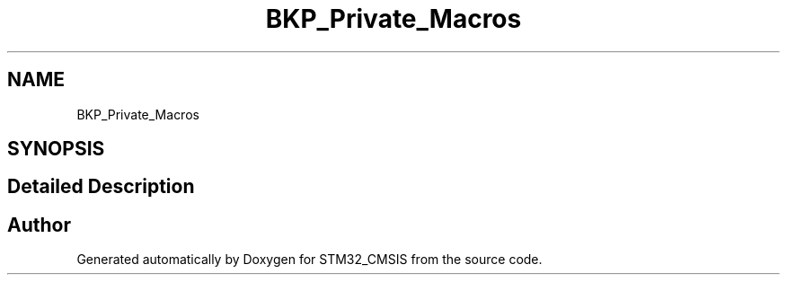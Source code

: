 .TH "BKP_Private_Macros" 3 "Sun Apr 16 2017" "STM32_CMSIS" \" -*- nroff -*-
.ad l
.nh
.SH NAME
BKP_Private_Macros
.SH SYNOPSIS
.br
.PP
.SH "Detailed Description"
.PP 

.SH "Author"
.PP 
Generated automatically by Doxygen for STM32_CMSIS from the source code\&.
